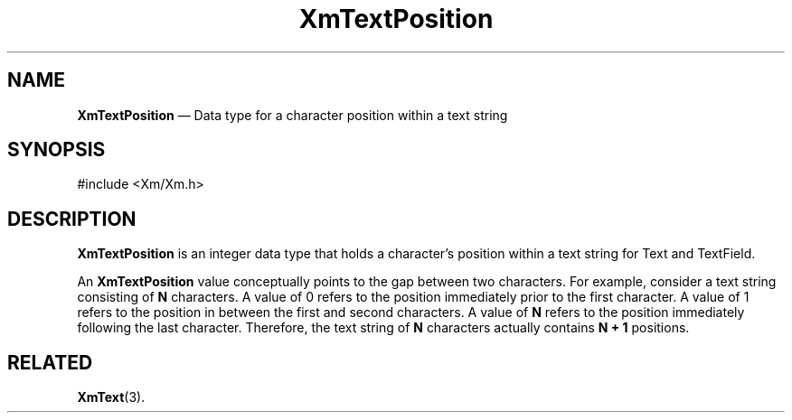 '\" t
...\" TxtPosit.sgm /main/9 1996/09/08 21:18:54 rws $
.de P!
.fl
\!!1 setgray
.fl
\\&.\"
.fl
\!!0 setgray
.fl			\" force out current output buffer
\!!save /psv exch def currentpoint translate 0 0 moveto
\!!/showpage{}def
.fl			\" prolog
.sy sed -e 's/^/!/' \\$1\" bring in postscript file
\!!psv restore
.
.de pF
.ie     \\*(f1 .ds f1 \\n(.f
.el .ie \\*(f2 .ds f2 \\n(.f
.el .ie \\*(f3 .ds f3 \\n(.f
.el .ie \\*(f4 .ds f4 \\n(.f
.el .tm ? font overflow
.ft \\$1
..
.de fP
.ie     !\\*(f4 \{\
.	ft \\*(f4
.	ds f4\"
'	br \}
.el .ie !\\*(f3 \{\
.	ft \\*(f3
.	ds f3\"
'	br \}
.el .ie !\\*(f2 \{\
.	ft \\*(f2
.	ds f2\"
'	br \}
.el .ie !\\*(f1 \{\
.	ft \\*(f1
.	ds f1\"
'	br \}
.el .tm ? font underflow
..
.ds f1\"
.ds f2\"
.ds f3\"
.ds f4\"
.ta 8n 16n 24n 32n 40n 48n 56n 64n 72n 
.TH "XmTextPosition" "library call"
.SH "NAME"
\fBXmTextPosition\fR \(em Data type for a character position within a text string
.iX "XmTextPosition"
.iX "data types" "XmTextPosition"
.SH "SYNOPSIS"
.PP
.nf
#include <Xm/Xm\&.h>
.fi
.SH "DESCRIPTION"
.PP
\fBXmTextPosition\fR
is an integer data type that holds a character\&'s position within
a text string for
Text and TextField\&.
.PP
An \fBXmTextPosition\fR value conceptually points to the gap
between two characters\&.
For example, consider a text string consisting of \fBN\fP characters\&.
A value of 0 refers to the position immediately prior to the first character\&.
A value of 1 refers to the position in between the first and second characters\&.
A value of \fBN\fP refers to the position immediately following the last
character\&. Therefore, the text string of \fBN\fP characters
actually contains \fBN + 1\fP positions\&.
.SH "RELATED"
.PP
\fBXmText\fP(3)\&.
...\" created by instant / docbook-to-man, Sun 22 Dec 1996, 20:35
